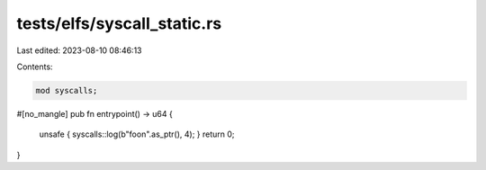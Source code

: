 tests/elfs/syscall_static.rs
============================

Last edited: 2023-08-10 08:46:13

Contents:

.. code-block:: rs

    mod syscalls;

#[no_mangle]
pub fn entrypoint() -> u64 {
    unsafe { syscalls::log(b"foo\n".as_ptr(), 4); }
    return 0;
}


